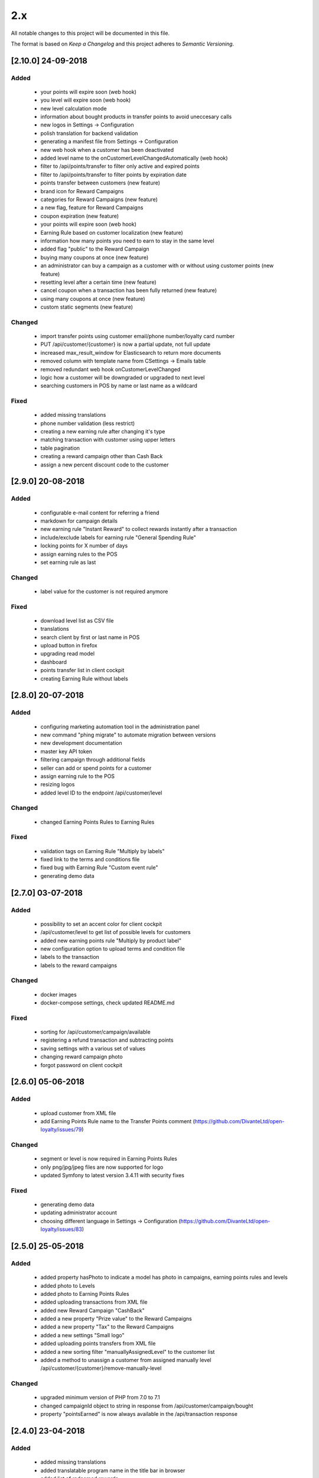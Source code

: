 2.x
===

All notable changes to this project will be documented in this file.

The format is based on `Keep a Changelog` and this project adheres to `Semantic Versioning`.

[2.10.0] 24-09-2018
-------------------

Added
^^^^^
 - your points will expire soon (web hook)
 - you level will expire soon (web hook)
 - new level calculation mode
 - information about bought products in transfer points to avoid uneccesary calls
 - new logos in Settings -> Configuration
 - polish translation for backend validation
 - generating a manifest file from Settings -> Configuration
 - new web hook when a customer has been deactivated
 - added level name to the onCustomerLevelChangedAutomatically (web hook)
 - filter to /api/points/transfer to filter only active and expired points
 - filter to /api/points/transfer to filter points by expiration date
 - points transfer between customers (new feature)
 - brand icon for Reward Campaigns
 - categories for Reward Campaigns (new feature)
 - a new flag, feature for Reward Campaigns
 - coupon expiration (new feature)
 - your points will expire soon (web hook)
 - Earning Rule based on customer localization (new feature)
 - information how many points you need to earn to stay in the same level
 - added flag "public" to the Reward Campaign
 - buying many coupons at once (new feature)
 - an administrator can buy a campaign as a customer with or without using customer points (new feature)
 - resetting level after a certain time (new feature)
 - cancel coupon when a transaction has been fully returned (new feature)
 - using many coupons at once (new feature)
 - custom static segments (new feature)

Changed
^^^^^^^
 - import transfer points using customer email/phone number/loyalty card number
 - PUT /api/customer/{customer} is now a partial update, not full update
 - increased max_result_window for Elasticsearch to return more documents
 - removed column with template name from CSettings -> Emails table
 - removed redundant web hook onCustomerLevelChanged
 - logic how a customer will be downgraded or upgraded to next level
 - searching customers in POS by name or last name as a wildcard

Fixed
^^^^^
 - added missing translations
 - phone number validation (less restrict)
 - creating a new earning rule after changing it's type
 - matching transaction with customer using upper letters
 - table pagination
 - creating a reward campaign other than Cash Back
 - assign a new percent discount code to the customer

[2.9.0] 20-08-2018
------------------

Added
^^^^^
 - configurable e-mail content for referring a friend
 - markdown for campaign details
 - new earning rule "Instant Reward" to collect rewards instantly after a transaction
 - include/exclude labels for earning rule "General Spending Rule"
 - locking points for X number of days
 - assign earning rules to the POS
 - set earning rule as last

Changed
^^^^^^^
 - label value for the customer is not required anymore

Fixed
^^^^^
 - download level list as CSV file
 - translations
 - search client by first or last name in POS
 - upload button in firefox
 - upgrading read model
 - dashboard
 - points transfer list in client cockpit
 - creating Earning Rule without labels

[2.8.0] 20-07-2018
------------------

Added
^^^^^
 - configuring marketing automation tool in the administration panel
 - new command "phing migrate" to automate migration between versions
 - new development documentation
 - master key API token
 - filtering campaign through additional fields
 - seller can add or spend points for a customer
 - assign earning rule to the POS
 - resizing logos
 - added level ID to the endpoint /api/customer/level

Changed
^^^^^^^
 - changed Earning Points Rules to Earning Rules

Fixed
^^^^^
 - validation tags on Earning Rule "Multiply by labels"
 - fixed link to the terms and conditions file
 - fixed bug with Earning Rule "Custom event rule"
 - generating demo data

[2.7.0] 03-07-2018
------------------

Added
^^^^^
 - possibility to set an accent color for client cockpit
 - /api/customer/level to get list of possible levels for customers
 - added new earning points rule "Multiply by product label"
 - new configuration option to upload terms and condition file
 - labels to the transaction
 - labels to the reward campaigns

Changed
^^^^^^^
 - docker images
 - docker-compose settings, check updated README.md

Fixed
^^^^^
 - sorting for /api/customer/campaign/available
 - registering a refund transaction and subtracting points
 - saving settings with a various set of values
 - changing reward campaign photo
 - forgot password on client cockpit

[2.6.0] 05-06-2018
------------------

Added
^^^^^
 - upload customer from XML file
 - add Earning Points Rule name to the Transfer Points comment (https://github.com/DivanteLtd/open-loyalty/issues/79)

Changed
^^^^^^^
 - segment or level is now required in Earning Points Rules
 - only png/jpg/jpeg files are now supported for logo
 - updated Symfony to latest version 3.4.11 with security fixes

Fixed
^^^^^
 - generating demo data
 - updating administrator account
 - choosing different language in Settings -> Configuration (https://github.com/DivanteLtd/open-loyalty/issues/83)

[2.5.0] 25-05-2018
------------------

Added
^^^^^
 - added property hasPhoto to indicate a model has photo in campaigns, earning points rules and levels
 - added photo to Levels
 - added photo to Earning Points Rules
 - added uploading transactions from XML file
 - added new Reward Campaign "CashBack"
 - added a new property "Prize value" to the Reward Campaigns
 - added a new property "Tax" to the Reward Campaigns
 - added a new settings "Small logo"
 - added uploading points transfers from XML file
 - added a new sorting filter "manuallyAssignedLevel" to the customer list
 - added a method to unassign a customer from assigned manually level /api/customer/{customer}/remove-manually-level

Changed
^^^^^^^
 - upgraded minimum version of PHP from 7.0 to 7.1
 - changed campaignId object to string in response from /api/customer/campaign/bought
 - property "pointsEarned" is now always available in the /api/transaction response

[2.4.0] 23-04-2018
------------------

Added
^^^^^
 - added missing translations
 - added translatable program name in the title bar in browser
 - added list of redeemed rewards
 - added matching transaction with a customer using phone number
 - added new SMS gateway WorldText
 - added possibility to log in using phone number
 - added settings to change activation method (e-mail or sms)
 - added endpoint to match transactions by a customer

Fixed
^^^^^
 - fixed minor bugs with customer activation using SMS
 - fixed searching customers (/api/customer)

[2.3.1] 12-04-2018
------------------

Added
^^^^^
- added [API documentation](http://open-loyalty.readthedocs.io/en/latest/)

[2.3.0] 05-04-2018
------------------

Added
^^^^^
 - added API aliases to fix X-AUTH-TOKEN invalid credentials
 - added comment to the points transfer list
 - added missing translations
 - added a new feature to activate a customer using SMS

Fixed
^^^^^
 - fixed SQL Injection vulnerabilities

[2.2.0] 28-02-2018
------------------

Added
^^^^^
 - encryption parameter for Swiftmailer
 - logo validation
 - added APCu cache layer for mappings and query building in Doctrine ORM
 - better concurrency support for writings
 - increased performance
 - added makefile for common used commands

Changed
^^^^^^^
 - upgraded jquery to 3.x version to fix potential vulnerabilities
 - upgraded Symfony framework to version 3.4 LTS
 - upgraded Broadway library to version 2.0.1 (it's a BC break)
 - changed README.md

Fixed
^^^^^
 - changing merchant data in AC
 - searching a client in POSC
 - rounding points in emails

[2.1.0] 28-01-2018
------------------

Added
^^^^^
 - Added new customer account statuses (it's a BC break!)
 - Collect / spend points only when a customer has a defined status
 - Support GDPR
 - A new setting where you can change loyalty program logo
 - More information link field for a reward campaign
 - Display reward campaign's image in client cockpit

Fixed
^^^^^
 - Missing transactions in the POS cockpit
 - Remove transfer points in Admin Cockpit
 - Vagrant setup for Windows users
 - Fixes missing placeholders

[2.0.0] 2017-11-16
-------------------

Added
^^^^^
 - Kubernetes support

Changed
^^^^^^^
 - Docker files
 - Frontend migration from Gulp to the Webpack
 - Migration from Nodejs server to the Nginx

[1.4.0] 2017-11-07
------------------

Added
^^^^^
 - CLI command to restore read model using event store

Fixed
^^^^^
 - AC/POSC fixed transaction id
 - AC/POSC show points for each transaction
 - AC clear fields after changing event type
 - POSC fixed missing days from last order
 - CC fixed cancel button

[1.3.1] 2017-10-23
------------------

Added
^^^^^
 - Added change log file

Changed
^^^^^^^
 - API Documentation
 - Changed guide link in the admin cockpit

Fixed
^^^^^
 - Reload application after language change
 - Fixed renaming translation name

[1.3.0] 2017-10-09
------------------
Changed
^^^^^^^
 - Added new endpoints to the API documentation

Fixed
^^^^^
 - Fixed PHPUnit configuration
 - Changed label for Postgres from latest to version 9

[1.2.1] 2017-09-28
------------------

Added
^^^^^
 - Added API documentation

Fixed
^^^^^
 - Fixed wrong marketing agreement label
 - Fixed table width on the transaction details
 - View level & segment names instead of ID in the reward campaign view
 - Show newly added language in the settings

[1.2.0] 2017-09-08
------------------

Changed
^^^^^^^
 - Moved code to the vendor

Fixed
^^^^^
 - Fixed customer activation link
 - Fixed variables in the e-mail templates
 - Fixed link to the page "See rewards you have already redeemed"

[1.1.0] 2017-07-21
------------------

Changed
^^^^^^^
 - Allow decimal numbers for point value field in the general spending rule
 - Change default language from PL to EN

Fixed
^^^^^
 - Fixed loader look

.. _`Keep a Changelog`: http://keepachangelog.com/en/1.0.0/
.. _`Semantic Versioning`: http://semver.org/spec/v2.0.0.html
